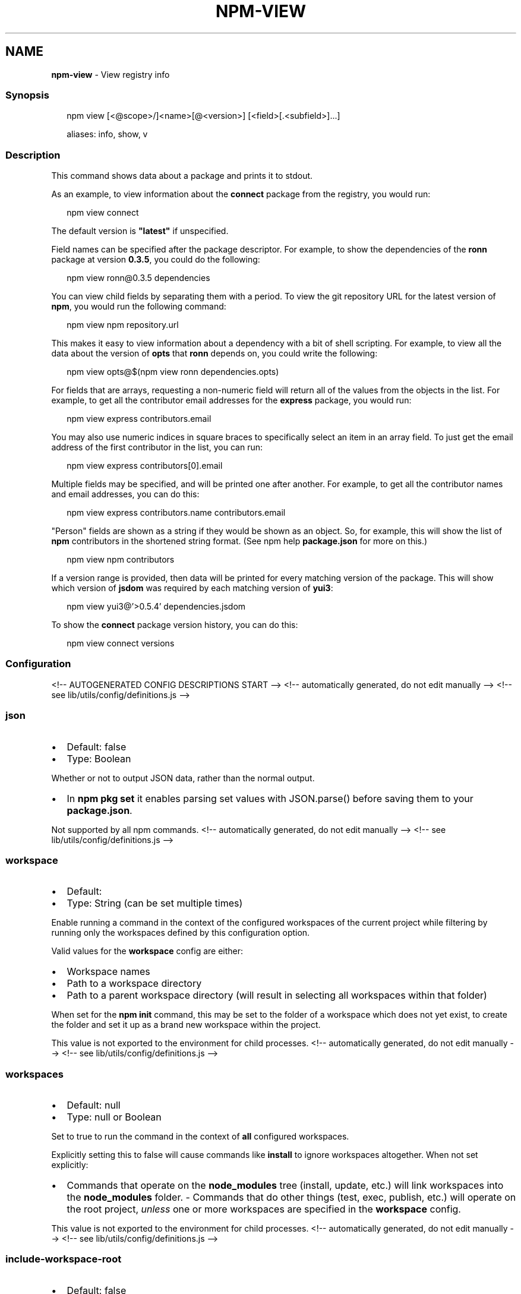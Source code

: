 .TH "NPM\-VIEW" "1" "December 2021" "" ""
.SH "NAME"
\fBnpm-view\fR \- View registry info
.SS Synopsis
.P
.RS 2
.nf
npm view [<@scope>/]<name>[@<version>] [<field>[\.<subfield>]\.\.\.]

aliases: info, show, v
.fi
.RE
.SS Description
.P
This command shows data about a package and prints it to stdout\.
.P
As an example, to view information about the \fBconnect\fP package from the registry, you would run:
.P
.RS 2
.nf
npm view connect
.fi
.RE
.P
The default version is \fB"latest"\fP if unspecified\.
.P
Field names can be specified after the package descriptor\.
For example, to show the dependencies of the \fBronn\fP package at version
\fB0\.3\.5\fP, you could do the following:
.P
.RS 2
.nf
npm view ronn@0\.3\.5 dependencies
.fi
.RE
.P
You can view child fields by separating them with a period\.
To view the git repository URL for the latest version of \fBnpm\fP, you would run the following command:
.P
.RS 2
.nf
npm view npm repository\.url
.fi
.RE
.P
This makes it easy to view information about a dependency with a bit of
shell scripting\. For example, to view all the data about the version of
\fBopts\fP that \fBronn\fP depends on, you could write the following:
.P
.RS 2
.nf
npm view opts@$(npm view ronn dependencies\.opts)
.fi
.RE
.P
For fields that are arrays, requesting a non\-numeric field will return
all of the values from the objects in the list\. For example, to get all
the contributor email addresses for the \fBexpress\fP package, you would run:
.P
.RS 2
.nf
npm view express contributors\.email
.fi
.RE
.P
You may also use numeric indices in square braces to specifically select
an item in an array field\. To just get the email address of the first
contributor in the list, you can run:
.P
.RS 2
.nf
npm view express contributors[0]\.email
.fi
.RE
.P
Multiple fields may be specified, and will be printed one after another\.
For example, to get all the contributor names and email addresses, you
can do this:
.P
.RS 2
.nf
npm view express contributors\.name contributors\.email
.fi
.RE
.P
"Person" fields are shown as a string if they would be shown as an
object\.  So, for example, this will show the list of \fBnpm\fP contributors in
the shortened string format\.  (See npm help \fBpackage\.json\fP for more on this\.)
.P
.RS 2
.nf
npm view npm contributors
.fi
.RE
.P
If a version range is provided, then data will be printed for every
matching version of the package\.  This will show which version of \fBjsdom\fP
was required by each matching version of \fByui3\fP:
.P
.RS 2
.nf
npm view yui3@'>0\.5\.4' dependencies\.jsdom
.fi
.RE
.P
To show the \fBconnect\fP package version history, you can do
this:
.P
.RS 2
.nf
npm view connect versions
.fi
.RE
.SS Configuration
<!\-\- AUTOGENERATED CONFIG DESCRIPTIONS START \-\->
<!\-\- automatically generated, do not edit manually \-\->
<!\-\- see lib/utils/config/definitions\.js \-\->
.SS \fBjson\fP
.RS 0
.IP \(bu 2
Default: false
.IP \(bu 2
Type: Boolean

.RE
.P
Whether or not to output JSON data, rather than the normal output\.
.RS 0
.IP \(bu 2
In \fBnpm pkg set\fP it enables parsing set values with JSON\.parse() before
saving them to your \fBpackage\.json\fP\|\.

.RE
.P
Not supported by all npm commands\.
<!\-\- automatically generated, do not edit manually \-\->
<!\-\- see lib/utils/config/definitions\.js \-\->

.SS \fBworkspace\fP
.RS 0
.IP \(bu 2
Default:
.IP \(bu 2
Type: String (can be set multiple times)

.RE
.P
Enable running a command in the context of the configured workspaces of the
current project while filtering by running only the workspaces defined by
this configuration option\.
.P
Valid values for the \fBworkspace\fP config are either:
.RS 0
.IP \(bu 2
Workspace names
.IP \(bu 2
Path to a workspace directory
.IP \(bu 2
Path to a parent workspace directory (will result in selecting all
workspaces within that folder)

.RE
.P
When set for the \fBnpm init\fP command, this may be set to the folder of a
workspace which does not yet exist, to create the folder and set it up as a
brand new workspace within the project\.
.P
This value is not exported to the environment for child processes\.
<!\-\- automatically generated, do not edit manually \-\->
<!\-\- see lib/utils/config/definitions\.js \-\->

.SS \fBworkspaces\fP
.RS 0
.IP \(bu 2
Default: null
.IP \(bu 2
Type: null or Boolean

.RE
.P
Set to true to run the command in the context of \fBall\fR configured
workspaces\.
.P
Explicitly setting this to false will cause commands like \fBinstall\fP to
ignore workspaces altogether\. When not set explicitly:
.RS 0
.IP \(bu 2
Commands that operate on the \fBnode_modules\fP tree (install, update, etc\.)
will link workspaces into the \fBnode_modules\fP folder\. \- Commands that do
other things (test, exec, publish, etc\.) will operate on the root project,
\fIunless\fR one or more workspaces are specified in the \fBworkspace\fP config\.

.RE
.P
This value is not exported to the environment for child processes\.
<!\-\- automatically generated, do not edit manually \-\->
<!\-\- see lib/utils/config/definitions\.js \-\->

.SS \fBinclude\-workspace\-root\fP
.RS 0
.IP \(bu 2
Default: false
.IP \(bu 2
Type: Boolean

.RE
.P
Include the workspace root when workspaces are enabled for a command\.
.P
When false, specifying individual workspaces via the \fBworkspace\fP config, or
all workspaces via the \fBworkspaces\fP flag, will cause npm to operate only on
the specified workspaces, and not on the root project\.
<!\-\- automatically generated, do not edit manually \-\->
<!\-\- see lib/utils/config/definitions\.js \-\->

<!\-\- AUTOGENERATED CONFIG DESCRIPTIONS END \-\->

.SS Output
.P
If only a single string field for a single version is output, then it
will not be colorized or quoted, to enable piping the output to
another command\. If the field is an object, it will be output as a JavaScript object literal\.
.P
If the \fB\-\-json\fP flag is given, the outputted fields will be JSON\.
.P
If the version range matches multiple versions then each printed value
will be prefixed with the version it applies to\.
.P
If multiple fields are requested, then each of them is prefixed with
the field name\.
.SS See Also
.RS 0
.IP \(bu 2
npm help search
.IP \(bu 2
npm help registry
.IP \(bu 2
npm help config
.IP \(bu 2
npm help npmrc
.IP \(bu 2
npm help docs

.RE
